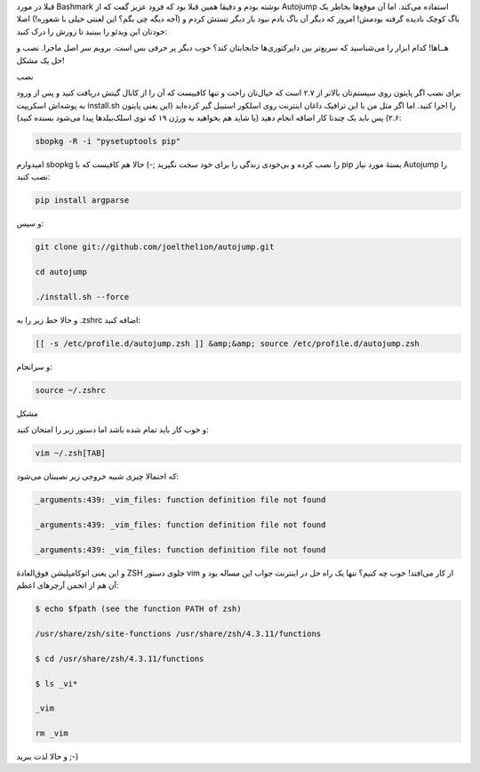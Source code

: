 .. title: از Autojump در ترمینال غافل نشوید‌! .. date: 2012/8/4 9:9:9

.. raw:: html

   <html>

.. raw:: html

   <body>

قبلا در مورد Bashmark نوشته بودم و دقیقا همین قبلا بود که فرود عزیز گفت
که از Autojump استفاده می‌کند‌. اما آن موقع‌ها بخاطر یک باگ کوچک نادیده
گرفته بودمش‌! امروز که دیگر آن باگ یادم نبود بار دیگر تستش کردم و (آخه
دیگه چی بگم؟ این لعنتی خیلی با شعوره‌!) اصلا خودتان این ویدئو را ببینید
تا زورش را درک کنید:

.. raw:: html

   <p class="aligncenter">

.. raw:: html

   <iframe src="http://www.youtube.com/embed/tnNyoMGnbKg" frameborder="0" width="420" height="315">

.. raw:: html

   </iframe>

.. raw:: html

   </p>

هــاها‌! کدام ابزار را می‌شناسید که سریع‌تر بین دایرکتوری‌ها جابجایتان
کند؟ خوب دیگر پر حرفی بس است‌. برویم سر اصل ماجرا‌. نصب و حل یک مشکل‌!

.. raw:: html

   <h4>

نصب

.. raw:: html

   </h4>

برای نصب اگر پایتون روی سیستم‌تان بالا‌تر از ۲.۷ است که خیال‌تان راحت و
تنها کافییست که آن را از کانال گیتش دریافت کنید و پس از ورود به پوشه‌اش
اسکریپت install.sh را اجرا کنید‌. اما اگر مثل من با این ترافیک داغان
اینترنت روی اسلکور استیبل گیر کرده‌اید (این یعنی پایتون ۲.۶) پس باید یک
چند‌تا کار اضافه انجام دهید‌ (یا شاید هم بخواهید به ورژن ۱۹ که توی
اسلک‌بیلد‌ها پیدا می‌شود بسنده کنید):

.. code:: bash


    sbopkg -R -i "pysetuptools pip"

امیدوارم sbopkg را نصب کرده و بی‌خودی زندگی را برای خود سخت نگیرید ;-)
حالا هم کافیست که با pip بستهٔ مورد نیاز Autojump را نصب کنید‌:

.. code:: bash


    pip install argparse

و سپس:

.. code:: bash


    git clone git://github.com/joelthelion/autojump.git

    cd autojump

    ./install.sh --force

و حالا خط زیر را به ‎.zshrc اضافه کنید:

.. code:: bash


    [[ -s /etc/profile.d/autojump.zsh ]] &amp;&amp; source /etc/profile.d/autojump.zsh

و سر‌انجام:

.. code:: bash


    source ~/.zshrc

.. raw:: html

   <h4>

مشکل

.. raw:: html

   </h4>

و خوب کار باید تمام شده باشد اما دستور زیر را امتحان کنید:

.. code:: bash


    vim ~/.zsh[TAB]

که احتمالا چیزی شبیه خروجی زیر نصیبتان می‌شود:

.. code:: bash


    _arguments:439: _vim_files: function definition file not found

    _arguments:439: _vim_files: function definition file not found

    _arguments:439: _vim_files: function definition file not found

و این یعنی اتوکامپلیشن فوق‌العادهٔ ZSH جلوی دستور vim از کار می‌افتد‌!
خوب چه کنیم؟ تنها یک راه حل در اینترنت جواب این مساله بود و آن هم از
انجمن آرچر‌های اعظم:

.. code:: bash


    $ echo $fpath (see the function PATH of zsh)

    /usr/share/zsh/site-functions /usr/share/zsh/4.3.11/functions

    $ cd /usr/share/zsh/4.3.11/functions

    $ ls _vi*

    _vim

    rm _vim

و حالا لذت ببرید ;-)

.. raw:: html

   </body>

.. raw:: html

   </html>
